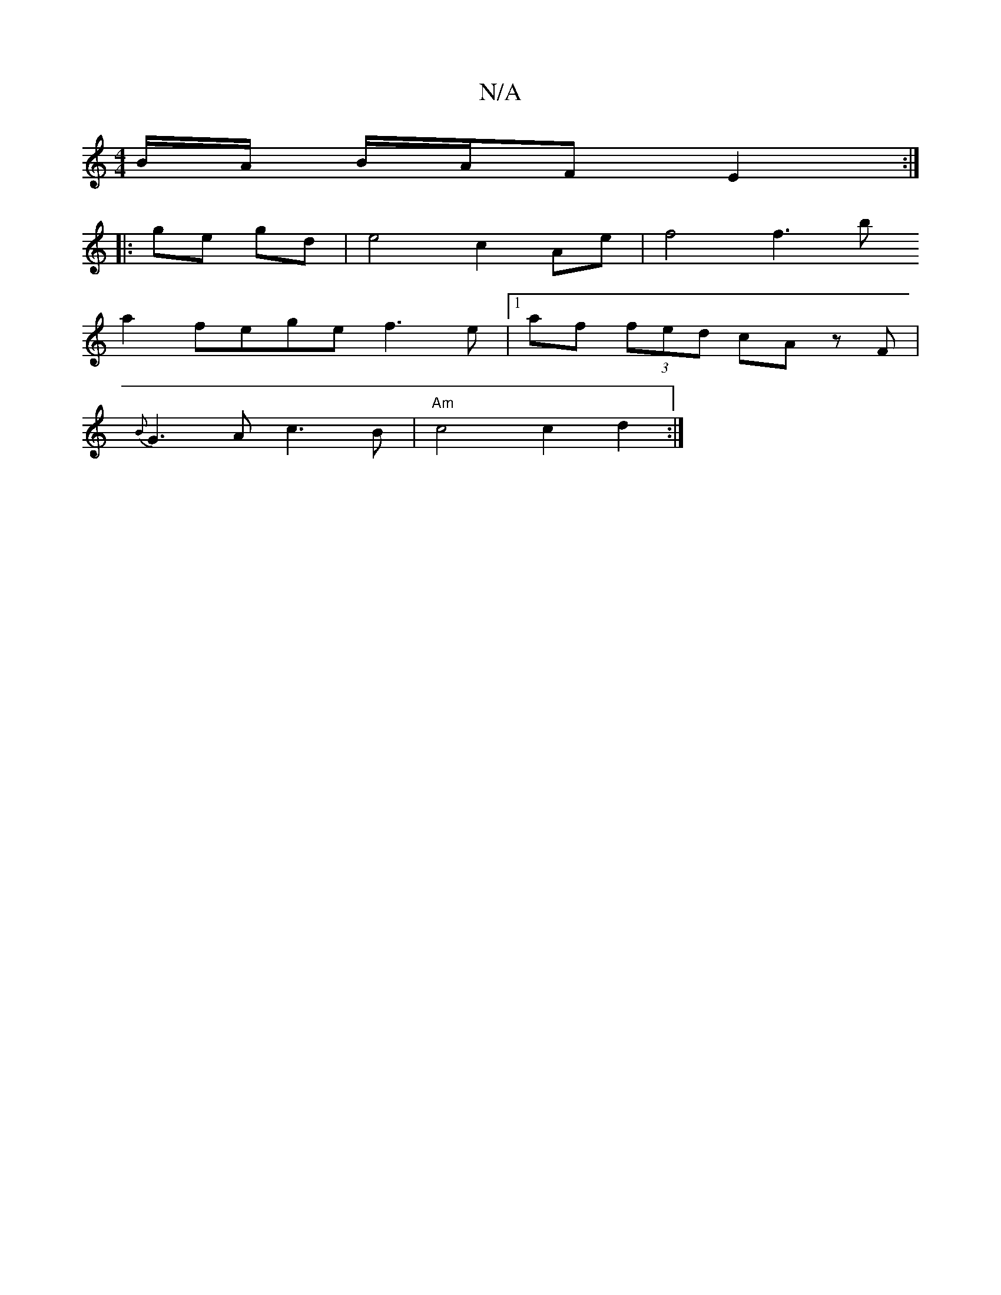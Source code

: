 X:1
T:N/A
M:4/4
R:N/A
K:Cmajor
B/A/ B/A/F E2 :|
|: ge gd |e4 c2Ae | f4 f3 b
a2 fe-ge f3e|1 af (3fed cA zF|
{B}G3A c3 B|"Am"c4 c2d2:|

||
AFED A2 Gc|d3f e2:|
bagd d2e2 | dfec B3 d |
e2 Ac AB c2 | d6 |
G4A4G2|F3 F A,^C|A2 A2 Ac |B3 B